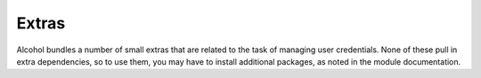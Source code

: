 Extras
======
Alcohol bundles a number of small extras that are related to the task of
managing user credentials. None of these pull in extra dependencies, so to use
them, you may have to install additional packages, as noted in the module
documentation.
